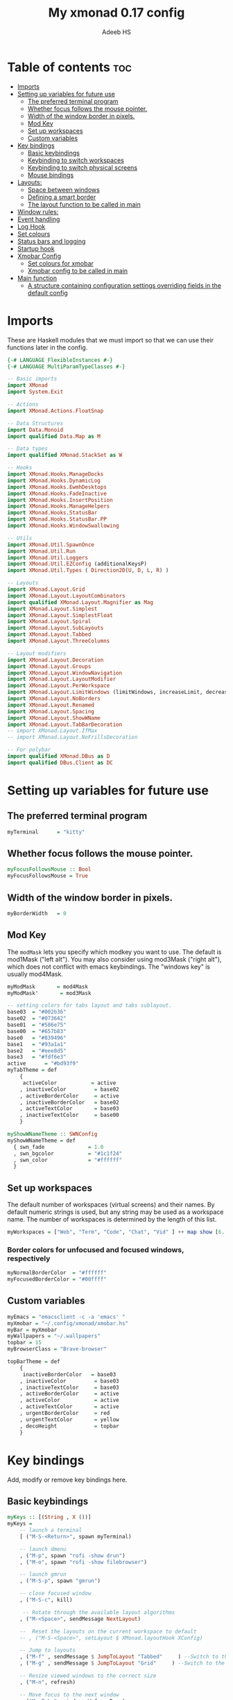 #+title: My xmonad 0.17 config
#+AUTHOR: Adeeb HS
#+STARTUP: showeverything
#+PROPERTY: header-args :tangle xmonad.hs

* Table of contents :toc:
- [[#imports][Imports]]
- [[#setting-up-variables-for-future-use][Setting up variables for future use]]
  - [[#the-preferred-terminal-program][The preferred terminal program]]
  - [[#whether-focus-follows-the-mouse-pointer][Whether focus follows the mouse pointer.]]
  - [[#width-of-the-window-border-in-pixels][Width of the window border in pixels.]]
  - [[#mod-key][Mod Key]]
  - [[#set-up-workspaces][Set up workspaces]]
  - [[#custom-variables][Custom variables]]
- [[#key-bindings][Key bindings]]
  - [[#basic-keybindings][Basic keybindings]]
  - [[#keybinding-to-switch-workspaces][Keybinding to switch workspaces]]
  - [[#keybinding-to-switch-physical-screens][Keybinding to switch physical screens]]
  - [[#mouse-bindings][Mouse bindings]]
- [[#layouts][Layouts:]]
  - [[#space-between-windows][Space between windows]]
  - [[#defining-a-smart-border][Defining a smart border]]
  - [[#the-layout-function-to-be-called-in-main][The layout function to be called in main]]
- [[#window-rules][Window rules:]]
- [[#event-handling][Event handling]]
- [[#log-hook][Log Hook]]
- [[#set-colours][Set colours]]
- [[#status-bars-and-logging][Status bars and logging]]
- [[#startup-hook][Startup hook]]
- [[#xmobar-config][Xmobar Config]]
  - [[#set-colours-for-xmobar][Set colours for xmobar]]
  - [[#xmobar-config-to-be-called-in-main][Xmobar config to be called in main]]
- [[#main-function][Main function]]
  - [[#a-structure-containing-configuration-settings-overriding-fields-in-the-default-config][A structure containing configuration settings overriding fields in the default config]]

* Imports
These are Haskell modules that we must import so that we can use their functions later in the config.
#+begin_src haskell
{-# LANGUAGE FlexibleInstances #-}
{-# LANGUAGE MultiParamTypeClasses #-}

-- Basic imports
import XMonad
import System.Exit

-- Actions
import XMonad.Actions.FloatSnap

-- Data Structures
import Data.Monoid
import qualified Data.Map as M

-- Data types
import qualified XMonad.StackSet as W

-- Hooks
import XMonad.Hooks.ManageDocks
import XMonad.Hooks.DynamicLog
import XMonad.Hooks.EwmhDesktops
import XMonad.Hooks.FadeInactive
import XMonad.Hooks.InsertPosition
import XMonad.Hooks.ManageHelpers
import XMonad.Hooks.StatusBar
import XMonad.Hooks.StatusBar.PP
import XMonad.Hooks.WindowSwallowing

-- Utils
import XMonad.Util.SpawnOnce
import XMonad.Util.Run
import XMonad.Util.Loggers
import XMonad.Util.EZConfig (additionalKeysP)
import XMonad.Util.Types ( Direction2D(U, D, L, R) )

-- Layouts
import XMonad.Layout.Grid
import XMonad.Layout.LayoutCombinators
import qualified XMonad.Layout.Magnifier as Mag
import XMonad.Layout.Simplest
import XMonad.Layout.SimplestFloat
import XMonad.Layout.Spiral
import XMonad.Layout.SubLayouts
import XMonad.Layout.Tabbed
import XMonad.Layout.ThreeColumns

-- Layout modifiers
import XMonad.Layout.Decoration
import XMonad.Layout.Groups
import XMonad.Layout.WindowNavigation
import XMonad.Layout.LayoutModifier
import XMonad.Layout.PerWorkspace
import XMonad.Layout.LimitWindows (limitWindows, increaseLimit, decreaseLimit)
import XMonad.Layout.NoBorders
import XMonad.Layout.Renamed
import XMonad.Layout.Spacing
import XMonad.Layout.ShowWName
import XMonad.Layout.TabBarDecoration
-- import XMonad.Layout.IfMax
-- import XMonad.Layout.NoFrillsDecoration

-- For polybar
import qualified XMonad.DBus as D
import qualified DBus.Client as DC
#+end_src

* Setting up variables for future use

** The preferred terminal program
#+begin_src haskell
myTerminal      = "kitty"
#+end_src

** Whether focus follows the mouse pointer.
#+begin_src haskell
myFocusFollowsMouse :: Bool
myFocusFollowsMouse = True
#+end_src

** Width of the window border in pixels.
#+begin_src haskell
myBorderWidth   = 0
#+end_src

** Mod Key
The ~modMask~ lets you specify which modkey you want to use. The default is mod1Mask ("left alt").  You may also consider using mod3Mask ("right alt"), which does not conflict with emacs keybindings. The "windows key" is usually mod4Mask.

#+begin_src haskell
myModMask       = mod4Mask
myModMask'       = mod3Mask
#+end_src

#+begin_src haskell
-- setting colors for tabs layout and tabs sublayout.
base03  = "#002b36"
base02  = "#073642"
base01  = "#586e75"
base00  = "#657b83"
base0   = "#839496"
base1   = "#93a1a1"
base2   = "#eee8d5"
base3   = "#fdf6e3"
active      = "#bd93f9"
myTabTheme = def
    {
     activeColor           = active
    , inactiveColor         = base02
    , activeBorderColor     = active
    , inactiveBorderColor   = base02
    , activeTextColor       = base03
    , inactiveTextColor     = base00
    }

myShowWNameTheme :: SWNConfig
myShowWNameTheme = def
  { swn_fade              = 1.0
  , swn_bgcolor           = "#1c1f24"
  , swn_color             = "#ffffff"
  }

#+end_src


** Set up workspaces
The default number of workspaces (virtual screens) and their names.
By default numeric strings is used, but any string may be used as a workspace name. The number of workspaces is determined by the length of this list.

#+begin_src haskell
myWorkspaces = ["Web", "Term", "Code", "Chat", "Vid" ] ++ map show [6..9] ++ ["Miscl"]
#+end_src

*** Border colors for unfocused and focused windows, respectively
#+begin_src haskell
myNormalBorderColor  = "#ffffff"
myFocusedBorderColor = "#00ffff"
#+end_src

** Custom variables

#+begin_src haskell
myEmacs = "emacsclient -c -a 'emacs' "
myXmobar = "~/.config/xmonad/xmobar.hs"
myBar = myXmobar
myWallpapers = "~/.wallpapers"
topbar = 15
myBrowserClass = "Brave-browser"

topBarTheme = def
    {
     inactiveBorderColor   = base03
    , inactiveColor         = base03
    , inactiveTextColor     = base03
    , activeBorderColor     = active
    , activeColor           = active
    , activeTextColor       = active
    , urgentBorderColor     = red
    , urgentTextColor       = yellow
    , decoHeight            = topbar
    }
#+end_src

* Key bindings
Add, modify or remove key bindings here.
** Basic keybindings
#+begin_src haskell
myKeys :: [(String , X ())]
myKeys =
    -- launch a terminal
    [ ("M-S-<Return>", spawn myTerminal)

    -- launch dmenu
    , ("M-p", spawn "rofi -show drun")
    , ("M-o", spawn "rofi -show filebrowser")

    -- launch gmrun
    , ("M-S-p", spawn "gmrun")

    -- close focused window
    , ("M-S-c", kill)

     -- Rotate through the available layout algorithms
    , ("M-<Space>", sendMessage NextLayout)

    --  Reset the layouts on the current workspace to default
    -- , ("M-S-<Space>", setLayout $ XMonad.layoutHook XConfig)

    -- Jump to layouts
    , ("M-f" , sendMessage $ JumpToLayout "Tabbed"     ) --Switch to the full tabbed layout
    , ("M-g" , sendMessage $ JumpToLayout "Grid"     ) --Switch to the grid layout

    -- Resize viewed windows to the correct size
    , ("M-n", refresh)

    -- Move focus to the next window
    , ("M-<Tab>", windows W.focusDown)

    -- Merging windows to subLayout groups
    , ("M-C-h", sendMessage $ pullGroup L)
    , ("M-C-l", sendMessage $ pullGroup R)
    , ("M-C-k", sendMessage $ pullGroup U)
    , ("M-C-j", sendMessage $ pullGroup D)

    , ("M-C-m", withFocused (sendMessage . MergeAll))
    , ("M-C-u", withFocused (sendMessage . UnMerge))

    , ("M-C-.", onGroup W.focusUp')
    , ("M-C-,", onGroup W.focusDown')

    -- Move focus to the next window
    , ("M-j", windows W.focusDown)

    -- Move focus to the previous window
    , ("M-k", windows W.focusUp  )

    -- Move focus to the master window
    -- , ("M-m", windows W.focusMaster  )

    -- Swap the focused window and the master window
    , ("M-<Return>", windows W.swapMaster)

    -- Swap the focused window with the next window
    , ("M-S-j", windows W.swapDown  )

    -- Swap the focused window with the previous window
    , ("M-S-k", windows W.swapUp    )

    -- Shrink the master area
    , ("M-h", sendMessage Shrink)

    -- Expand the master area
    , ("M-l", sendMessage Expand)

    -- Push window back into tiling
    , ("M-t", withFocused $ windows . W.sink)

    -- Increment the number of windows in the master area
    , ("M-,", sendMessage (IncMasterN 1))

    -- Deincrement the number of windows in the master area
    , ("M-.", sendMessage (IncMasterN (-1)))

    -- Toggle the status bar gap
    -- Use this binding with avoidStruts from Hooks.ManageDocks.
    -- See also the statusBar function from Hooks.DynamicLog.
    , ("M-S-b", sendMessage ToggleStruts)

    -- set wallpaper
    , ("M-b", spawn $ "feh --randomize --bg-scale " ++ myWallpapers ++ "/*")

    -- Quit xmonad
    , ("M-S-q", io (exitWith ExitSuccess))

    -- Restart xmonad
    , ("M-q", spawn "xmonad --recompile && ( xmonad --restart )")

    -- Open emacs
    , ("M-e e", spawn $ myEmacs ++ "-e '(dashboard-refresh-buffer)'")

    -- Restart emacs server
    , ("M-e r", spawn  "~/.local/bin/startEmacs.sh")

    -- Lock screen
    , ("M-S-l", spawn  "betterlockscreen -l")

    -- Power menu
    , ("M-x", spawn  "oblogout")

    -- Increase Brightness
    , ("<XF86MonBrightnessUp>", spawn "~/.config/dunst/brightness/brightnessControl.sh up")

    -- Decrease Brightness
    , ("<XF86MonBrightnessDown>", spawn "~/.config/dunst/brightness/brightnessControl.sh down")

    -- Increase volume
    , ("<XF86AudioRaiseVolume>", spawn "~/.config/dunst/volume/volume.sh up")

    -- Decrease volume
    , ("<XF86AudioLowerVolume>", spawn "~/.config/dunst/volume/volume.sh down")

    -- Mute and unmute
    , ("<XF86AudioMute>", spawn "~/.config/dunst/volume/volume.sh toggle")

    -- Screenshot
    , ("<Print>", spawn "flameshot full")

    -- No borders
    --, ("M-S-n" SendMessage )

    -- Move to miscl workspace
    , ("M-m", windows $ W.greedyView $ last myWorkspaces)
    , ("M-S-m", windows $ W.shift $ last myWorkspaces)

    ]
#+end_src

** Keybinding to switch workspaces
mod-[1..9], Switch to workspace N and mod-shift-[1..9], Move client to workspace N
#+begin_src haskell
    ++
    [("M-" ++ m ++ (show i), windows $ f $ myWorkspaces !! (i - 1))
        | i <- [1..9]
        , (f, m) <- [(W.greedyView, ""), (W.shift, "S-")]]
#+end_src

** Keybinding to switch physical screens
~mod-{w,e,r}~, Switch to physical/Xinerama screens 1, 2, or 3
~mod-shift-{w,e,r}~, Move client to screen 1, 2, or 3
#+begin_src haskell :tangle no
    ++
    [((m .|. modm, key), screenWorkspace sc >>= flip whenJust (windows . f))
        | (key, sc) <- zip [xK_w, xK_e, xK_r] [0..]
        , (f, m) <- [(W.view, 0), (W.shift, shiftMask)]]
#+end_src


** Mouse bindings
#+begin_src haskell
myMouseBindings XConfig {XMonad.modMask = modm} = M.fromList

    -- mod-button1, Set the window to floating mode and move by dragging
    -- [ ((modm, button1), (\w -> focus w >> mouseMoveWindow w
    --                                    >> windows W.shiftMaster))

    [ ((modm, button1), \w -> focus w >> mouseMoveWindow w
                                       >> afterDrag (snapMagicResize [L,R,U,D] (Just 50) (Just 50) w))

    -- mod-button2, Raise the window to the top of the stack
    , ((modm, button2), \w -> focus w >> windows W.shiftMaster)

    -- mod-button3, Set the window to floating mode and resize by dragging
    , ((modm, button3), \w -> focus w >> mouseResizeWindow w
                                       >> windows W.shiftMaster)

    -- you may also bind events to the mouse scroll wheel (button4 and button5)
    ]
#+end_src

* Layouts:
You can specify and transform your layouts by modifying these values.
Note that each layout is separated by |||, which denotes layout choice.
** Space between windows
Makes setting the spacingRaw simpler to write. The spacingRaw module adds a configurable amount of space around windows.
#+begin_src haskell
mySpacing :: Integer -> l a -> XMonad.Layout.LayoutModifier.ModifiedLayout Spacing l a
mySpacing i = spacingRaw False (Border i i i i) True (Border i i i i) True

mySpacing' :: Integer -> l a -> XMonad.Layout.LayoutModifier.ModifiedLayout Spacing l a
mySpacing' i = spacingRaw False (Border i (2 * i) i i) True (Border 0 0 i i) True

myTabbedSpacing :: Integer -> l a -> XMonad.Layout.LayoutModifier.ModifiedLayout Spacing l a
myTabbedSpacing i = spacingRaw False (Border (2 * i) (2 * i) (2 * i) (2 * i)) True (Border 0 0 0 0) True
#+end_src

** Defining a smart border
This type is for adding a "smart" bar decoration style with the desired theme and direction. The idea of "smart" I think comes from smart borders and all it means is the bar is only visible when there's more than one window in the current layout. I'm using this as an alternative to [[https://hackage.haskell.org/package/xmonad-contrib-0.17.0/docs/XMonad-Layout-IfMax.html][XMonad.Layout.IfMax]] because of this bug: [[https://github.com/xmonad/xmonad-contrib/issues/75][Github Issue]]
This code comes from the following (I've refactored the code snippet to work correctly while using tabbed subLayout): [[https://www.reddit.com/r/xmonad/comments/glkc6r/can_xmonad_apply_window_decorations_nofrillsdeco/fqy1vda/][Redit]], [[https://github.com/disconsis/literate-xmonad-config/blob/master/src/config.org#layouts-like-tall][Source Code1]], [[https://github.com/willbush/system/commit/0b502f9e44d934f6d793659353bff8d7de5e1690][Commit - Source Code2]]

#+begin_src haskell
newtype SmartBarDeco a = SmartBarDeco Direction2D
  deriving (Eq, Show, Read)

instance Eq a => DecorationStyle SmartBarDeco a where
  describeDeco _ = "SmartDeco"

  shrink (SmartBarDeco direction) = shrinkWinForDeco direction
   where
    shrinkWinForDeco :: Direction2D -> Rectangle -> Rectangle -> Rectangle
    shrinkWinForDeco U (Rectangle _ _ _ dh) (Rectangle x y w h) = Rectangle x (y + fi dh) w (h - fi dh)
    shrinkWinForDeco D (Rectangle _ _ _ dh) (Rectangle x y w h) = Rectangle x y w (h - fi dh)
    shrinkWinForDeco L (Rectangle _ _ dw _) (Rectangle x y w h) = Rectangle (x + fi dw) y (w - fi dw) h
    shrinkWinForDeco R (Rectangle _ _ dw _) (Rectangle x y w h) = Rectangle x y (w - fi dw) h

  pureDecoration (SmartBarDeco direction) decoWidth decoHeight _ s windowRects currentWin@(_win, Rectangle x y w h)
    | (isInStack s _win) && (decoHeight < h) && (length windowRects > 1) = Just smartBarBar
    | otherwise = Nothing
   where
    smartBarBar = case direction of
      U -> Rectangle x y w decoHeight
      D -> Rectangle x (y + fi (h - decoHeight)) w decoHeight
      L -> Rectangle x y decoWidth h
      R -> Rectangle (x + fi (w - decoWidth)) y decoWidth h

smartBarDeco
  :: Eq a
  => Direction2D
  -> Theme
  -> l a
  -> ModifiedLayout (Decoration SmartBarDeco DefaultShrinker) l a
smartBarDeco direction theme =
  decoration shrinkText theme $ SmartBarDeco direction
#+end_src


** The layout function to be called in main
#+begin_src haskell
myLayout
  = tiled
        ||| grid
        ||| threeCol
        ||| floats
        ||| magnifiedTiled
        ||| mirror
        ||| full
        ||| tabs
        ||| spiral1

  where

    tiled             = renamed [Replace "Tiled"]
                            $ avoidStruts
                            $ addTopBar
                            $ windowNavigation
                            $ addTabs shrinkText myTabTheme
                            $ subLayout [] Simplest
                            $ mySpacing gap
                            $ Tall nmaster delta ratio

    threeCol          = renamed [Replace "Three Column"]
                            $ avoidStruts
                            $ addTopBar
                            $ windowNavigation
                            $ addTabs shrinkText myTabTheme
                            $ subLayout [] Simplest
                            $ mySpacing gap
                            $ ThreeColMid nmaster delta ratio

    magnifiedTiled    = renamed [Replace "Magnified"]
                            $ avoidStruts
                            $ addTopBar
                            $ windowNavigation
                            $ addTabs shrinkText myTabTheme
                            $ subLayout [] Simplest
                            $ mySpacing gap
                            $ Mag.magnifiercz' 1.1
                            $ Tall nmaster delta ratio

    grid              = renamed [Replace "Grid"]
                            $ avoidStruts
                            $ addTopBar
                            $ windowNavigation
                            $ addTabs shrinkText myTabTheme
                            $ subLayout [] Simplest
                            $ mySpacing gap
                            $ limitWindows 12
                            $ Grid

    full              = renamed [Replace "Full"]
                            $ avoidStruts
                            $ mySpacing gap
                            $ smartBorders
                            $ noBorders
                            $ Full

    mirror            = renamed [Replace "Mirror Tiled"]
                            $ avoidStruts
                            $ addTopBar
                            $ windowNavigation
                            $ addTabs shrinkText myTabTheme
                            $ subLayout [] Simplest
                            $ mySpacing gap
                            $ Mirror
                            $ Tall nmaster delta ratio

    floats             = renamed [Replace "Float"]
                            $ avoidStruts
                            $ mySpacing gap
                            $ smartBorders
                            $ limitWindows 20
                            $ simplestFloat

    tabs              = renamed [Replace "Tabbed"]
                            $ avoidStruts
                            $ myTabbedSpacing gap
                            $ tabbed shrinkText myTabTheme

    spiral1            = renamed [Replace "Spiral"]
                            $ avoidStruts
                            $ addTopBar
                            $ windowNavigation
                            $ addTabs shrinkText myTabTheme
                            $ subLayout [] Simplest
                            $ mySpacing gap
                            $ limitWindows 12
                            $ spiral (6/7)

    addTopBar = smartBarDeco U topBarTheme
    -- The default number of windows in the master pane
    nmaster = 1
    -- Default proportion of screen occupied by master pane
    ratio   = 1/2
    -- Percent of screen to increment by when resizing panes
    delta   = 3/100
    -- Border space
    gap = 10
#+end_src

* Window rules:
Execute arbitrary actions and WindowSet manipulations when managing a new window. You can use this to, for example, always float a particular program, or have a client always appear on a particular workspace.

To find the property name associated with a program, use ~xprop | grep WM_CLASS~ and click on the client you're interested in.

To match on the WM_NAME, you can use 'title' in the same way that 'className' and 'resource' are used below.

#+begin_src haskell
manageWorkspace
  :: (WorkspaceId -> Bool)
  -> ManageHook
  -> ManageHook
  -> ManageHook
manageWorkspace p h1 h2 = do
    i <- liftX $ gets $ W.currentTag . windowset
    if p i
       then h1
    else h2
#+end_src

#+begin_src haskell
myManageHook =
    manageSpawn
    <+> manageWorkspace ( `elem` ["Code"] ) ( insertPosition End Newer ) ( insertPosition Master Newer )
      where
        manageSpawn = composeOne
          [ className =? "mpv"            -?> doFloat
          , className =? "Oblogout"       -?> doFloat
          , isRole =? "pop-up" -?> doCenterFloat
          , isDialog                      -?> doCenterFloat
          , resource  =? "desktop_window" -?> doIgnore
          , isDialog  -?> doCenterFloat
          , isBrowserDialog -?> forceCenterFloat
          , isRole =? gtkFile  -?> forceCenterFloat
          , isInProperty "_NET_WM_WINDOW_TYPE"
                         "_NET_WM_WINDOW_TYPE_SPLASH" -?> doCenterFloat
          , title =? "WhatsApp - Brave" -?>  doShift $ myWorkspaces !! 3
          , className =? myBrowserClass  -?> doShift $ myWorkspaces !! 0
          , className =? "Emacs"          -?> doShift $ myWorkspaces !! 2
          ]
        isBrowserDialog = isDialog <&&> className =? myBrowserClass
        gtkFile = "GtkFileChooserDialog"
        isRole = stringProperty "WM_WINDOW_ROLE"
#+end_src


From: [[https://github.com/pjones/xmonadrc/blob/master/src/XMonad/Local/Action.hs][Github]]
Useful when a floating window requests stupid dimensions. There was a bug in Handbrake that would pop up the file dialog with almost no height due to one of my rotated monitors.
#+begin_src haskell
forceCenterFloat :: ManageHook
forceCenterFloat = doFloatDep move
  where
    move :: W.RationalRect -> W.RationalRect
    move _ = W.RationalRect x y w h

    w, h, x, y :: Rational
    w = 1/3
    h = 1/2
    x = (1-w)/2
    y = (1-h)/2
#+end_src

* Event handling

Defines a custom handler function for X Events. The function should return (All True) if the default handler is to be run afterwards. To combine event hooks use ~mappend~ or ~mconcat~ from Data.Monoid.

#+begin_src haskell
myEventHook = swallowEventHook (className =? "kitty"
                                 <||> className =? "Termite") (return True)
#+end_src

* Log Hook
#+begin_src haskell
myLogHook :: X ()
myLogHook = fadeInactiveLogHook fadeAmount
            where fadeAmount = 0.9
#+end_src

* Set colours
#+begin_src haskell
blue, lowWhite, magenta, red, white, yellow :: String
magenta  = "#ff79c6"
blue     = "#bd93f9"
white    = "#f8f8f2"
yellow   = "#f1fa8c"
red      = "#ff5555"
lowWhite = "#bbbbbb"
#+end_src

* Status bars and logging
Perform an arbitrary action on each internal state change or X event.
See the ~XMonad.Hooks.DynamicLog~ extension for examples.
#+begin_src haskell
myLogHookPP :: DC.Client -> PP
myLogHookPP dbus = def
    {
     ppOutput = D.send dbus
    , ppCurrent = wrap ("%{F" ++ blue ++ "} ") " %{F-}"
    , ppVisible = wrap ("%{F" ++ blue ++ "} ") " %{F-}"
    , ppUrgent = wrap ("%{F" ++ red ++ "} ") " %{F-}"
    , ppTitle = wrap ("%{F" ++ lowWhite ++ "} ") " %{F-}"
    , ppOrder           = \[_,l,_] -> [l]
    , ppSep  =  "•"
    }

myAddSpaces :: Int -> String -> String
myAddSpaces len str = sstr ++ replicate (len - length sstr) ' '
  where
    sstr = shorten len str
#+end_src

* Startup hook
Perform an arbitrary action each time xmonad starts or is restarted with mod-q.  Used by, e.g., ~XMonad.Layout.PerWorkspace~ to initialize per-workspace layout choices.
#+begin_src haskell
myStartupHook :: X ()
myStartupHook = do
  -- spawn $ "wal -i " ++ myWallpapers -- pywal sets random wallpaper
  spawn $ "feh --randomize --bg-scale " ++ myWallpapers ++ "/*"  -- set wallpaper
  spawnOnce "xsetroot -cursor_name left_ptr"
  -- spawnOnce "xscreensaver -no-splash &"
  spawnOnce "nm-applet --sm-disable &"
  spawnOnce "blueman-applet &"
  spawnOnce "flameshot &"
  spawnOnce "[[ -s ~/.Xmodmap ]] && xmodmap ~/.Xmodmap"
  spawnOnce "/usr/bin/lxqt-policykit-agent &"
  spawnOnce "libinput-gestures-setup start"
  spawnOnce "xfce4-power-manager &"
  spawnOnce "picom &"
  spawnOnce "alttab -fg \"#d58681\" -bg \"#4a4a4a\" -frame \"#eb564d\" -t 128x150 -i 127x64 -w 1 &"
  spawnOnce "~/.config/polybar/launch.sh --forest"
  -- spawnOnce "~/.config/conky/conky-startup.sh"
  spawnOnce "~/.local/bin/startEmacs.sh"
#+end_src

* Xmobar Config
So that xmobar can communicate to xmonad about the opened windows, workspaces, layoutthemes etc.

** Set colours for xmobar
#+begin_src haskell :tangle no
xblue, xlowWhite, xmagenta, xred, xwhite, xyellow :: String -> String
xmagenta  = xmobarColor magenta  ""
xblue     = xmobarColor blue     ""
xwhite    = xmobarColor white    ""
xyellow   = xmobarColor yellow   ""
xred      = xmobarColor red      ""
xlowWhite = xmobarColor lowWhite ""
#+end_src

** Xmobar config to be called in main
#+begin_src haskell :tangle no
myXmobarPP :: PP
myXmobarPP = def
    { ppSep             = xmagenta " • "
    , ppTitleSanitize   = xmobarStrip
    , ppCurrent         = wrap " " "" . xmobarBorder "Top" color5 2
    , ppHidden          = xwhite . wrap " " ""
    , ppHiddenNoWindows = xlowWhite . wrap " " ""
    , ppUrgent          = xred . wrap (xyellow "!") (xyellow "!")
    , ppOrder           = \[ws, l, _, wins] -> [ws, l]
    , ppExtras          = [logTitles formatFocused formatUnfocused]
    }
  where
    formatFocused   = wrap (xwhite    "[") (xwhite    "]") . xmagenta . ppWindow
    formatUnfocused = wrap (xlowWhite "[") (xlowWhite "]") . xblue    . ppWindow

-- Windows should have *some* title, which should not not exceed a sane length.
ppWindow :: String -> String
ppWindow = xmobarRaw . (\w -> if null w then "Untitled" else w) . shorten 30
#+end_src

* Main function
Now run xmonad with all the defaults we set up.
Run xmonad with the settings specified.
#+begin_src haskell
main = do
  -- Connect to DBus
  dbus <- D.connect
  -- Request access (needed when sending messages)
  D.requestAccess dbus

  xmonad
    $ ewmhFullscreen
    $ ewmh
    -- $ withEasySB (statusBarProp ("xmobar " ++ myBar) (pure myXmobarPP)) defToggleStrutsKey
    $ docks defaults {logHook = dynamicLogWithPP (myLogHookPP dbus) <+> myLogHook}
#+end_src

** A structure containing configuration settings overriding fields in the default config
Any field you don't override, will use the defaults defined in xmonad/XMonad/Config.hs
#+begin_src haskell
defaults = def {
      -- simple stuff
        terminal           = myTerminal,
        focusFollowsMouse  = myFocusFollowsMouse,
        borderWidth        = myBorderWidth,
        modMask            = myModMask,
        -- numlockMask deprecated in 0.9.1
        -- numlockMask        = myNumlockMask,
        workspaces         = myWorkspaces,
        normalBorderColor  = myNormalBorderColor,
        focusedBorderColor = myFocusedBorderColor,

      -- key bindings
      --  keys               = myKeys,
        mouseBindings      = myMouseBindings,

      -- hooks, layouts
        layoutHook         = showWName' myShowWNameTheme $ myLayout,
        manageHook         = myManageHook,
        handleEventHook    = myEventHook,
        -- logHook            = myLogHook,
        startupHook        = myStartupHook
    } `additionalKeysP` myKeys
#+end_src
